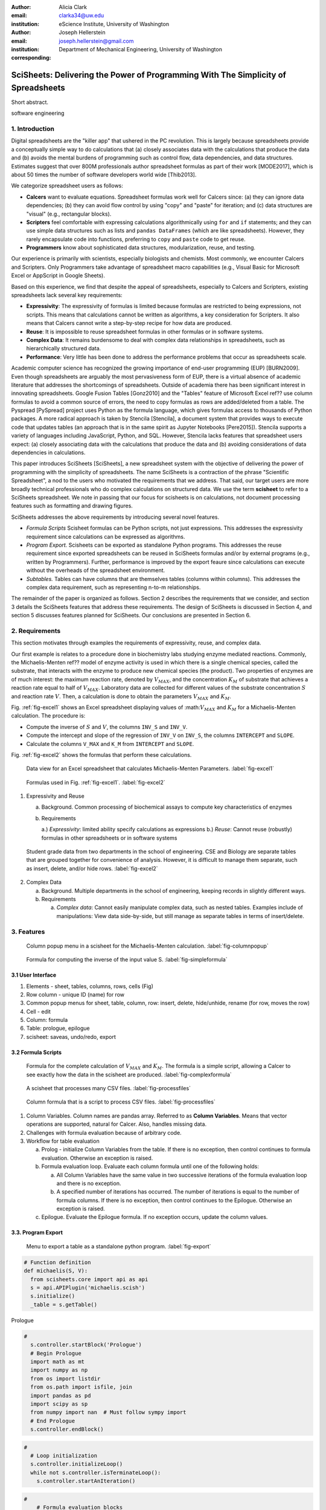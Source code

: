 :author: Alicia Clark
:email: clarka34@uw.edu
:institution: eScience Institute, University of Washington

:author: Joseph Hellerstein
:email: joseph.hellerstein@gmail.com
:institution: Department of Mechanical Engineering, University of Washington
:corresponding:

--------------------------------------------------------------------------------------------------------------------
SciSheets: Delivering the Power of Programming With The Simplicity of Spreadsheets
--------------------------------------------------------------------------------------------------------------------

.. class:: abstract

Short abstract.

.. class:: keywords

   software engineering

1. Introduction
---------------

Digital spreadsheets are the "killer app" that ushered in the PC revolution.
This is largely because spreadsheets provide a conceptually simple way to do calculations that
(a) closely associates data with the calculations that produce the data and (b) avoids the mental burdens of programming
such as
control flow, data dependencies, and data structures.
Estimates suggest that over 800M professionals author spreadsheet formulas as part of their work
[MODE2017],
which is about 50 times the number
of software developers world wide [Thib2013].

We categorize
spreadsheet users as follows:

- **Calcers** want to evaluate equations.
  Spreadsheet formulas work well for Calcers since: (a) they can
  ignore data dependencies;
  (b) they can avoid flow control by using
  "copy" and "paste" for iteration; 
  and (c) data structures are "visual" (e.g., rectangular blocks).
- **Scripters** feel comfortable with expressing calculations algorithmically using ``for`` and ``if``
  statements; and they can use simple data structures such as lists and 
  ``pandas DataFrames`` (which are like spreadsheets).
  However, they rarely encapsulate code into functions, 
  preferring to ``copy`` and ``paste`` code to get reuse.
- **Programmers** know about sophisticated data structures, modularization, reuse, and testing. 

Our experience is primarily with scientists, especially biologists and chemists.
Most commonly, we encounter Calcers and Scripters.
Only Programmers take advantage of spreadsheet macro capabilities 
(e.g.,  Visual Basic for Microsoft Excel or
AppScript in Google Sheets).

Based on this experience, we find that despite the appeal of spreadsheets, especially to
Calcers and Scripters, existing spreadsheets lack several key requirements:

- **Expressivity**: The expressivity of formulas is limited because formulas are 
  restricted to being expressions, not scripts.
  This means that
  calculations cannot be written as algorithms,
  a key consideration for Scripters.
  It also means that Calcers cannot write a step-by-step
  recipe for how data are produced.
- **Reuse**: It is impossible to reuse spreadsheet
  formulas in other formulas or in software systems.
- **Complex Data**: It remains burdensome to deal
  with complex data relationships in spreadsheets, such as
  hierarchically structured data.
- **Performance**: Very little has been done to address the 
  performance problems that occur as spreadsheets scale.

Academic computer science has recognized the growing importance
of end-user programming (EUP) [BURN2009].
Even though
spreadsheets are arguably the most pervasiveness form of EUP,
there is a virtual absence of academic literature that
addresses
the shortcomings of spreadsheets.
Outside of academia there has been significant 
interest in innovating spreadsheets.
Google Fusion Tables [Gonz2010] 
and the "Tables" feature of Microsoft Excel ref??
use column formulas to avoid a common source of errors,
the need to copy formulas as rows are added/deleted from a table.
The Pyspread [PySpread] project uses Python as the formula language, which gives formulas access to thousands of Python packages.
A more radical approach is taken by
Stencila [Stencila],
a document system that provides ways to execute code that
updates tables (an approach that is in the same
spirit as Jupyter Notebooks
[Pere2015]).
Stencila supports a variety of languages including
JavaScript, Python, and SQL.
However, Stencila lacks features that spreadsheet users expect:
(a) closely associating data with the calculations that produce the data
and (b) avoiding considerations of data dependencies in calculations.

This paper introduces SciSheets [SciSheets], a new spreadsheet system with the 
objective of delivering
the power of programming with the simplicity of spreadsheets.
The name SciSheets is a contraction of the phrase "Scientific Spreadsheet", a nod to the users
who motivated the requirements that we address.
That said,
our target users are more broadly technical professionals
who do complex calculations on structured data.
We use the term **scisheet** to refer to a SciSheets spreadsheet.
We note in passing that our focus for scisheets is on
calculations,
not document processing features such as formatting and drawing figures.

SciSheets addresses the above requirements by introducing
several novel features.

- *Formula Scripts*
  Scisheet formulas can be Python scripts, not just expressions.
  This addresses the expressivity requirement since
  calculations can be expressed as algorithms.
- *Program Export.*
  Scisheets can be exported as standalone Python programs.
  This addresses the reuse requirement since
  exported spreadsheets
  can be reused in SciSheets formulas and/or by
  external programs (e.g., written by Programmers).
  Further, performance is improved by the export feaure
  since calculations can execute without the 
  overheads of the spreadsheet environment.
- *Subtables.*
  Tables can have columns that are themselves tables (columns within columns).
  This addresses the complex data requirement,
  such as representing n-to-m relationships.

The remainder of the paper is organized as follows.
Section 2 describes the requirements that we consider, and
section 3 details the SciSheets features that address these requirements.
The design of SciSheets is discussed in Section 4, and
section 5 discusses features planned for SciSheets.
Our conclusions are presented in Section 6.

2. Requirements
---------------

This section motivates through examples
the requirements of expressivity, reuse, and complex data.

Our first example is relates to a procedure done in biochemistry labs
studying enzyme mediated reactions.
Commonly, the Michaelis-Menten ref?? model of enzyme activity is used in which
there is a single chemical species, called the substrate, that interacts with the enzyme to produce
new chemical species (the product).
Two properties of enzymes are of much interest: the maximum reaction rate,
denoted by :math:`V_{MAX}`, and the concentration :math:`K_M` of substrate that achieves
a reaction rate equal to half of :math:`V_{MAX}`.
Laboratory data are collected for different values of the substrate concentration
:math:`S` and reaction rate :math:`V`.
Then, a calculation is done to obtain the parameters :math:`V_{MAX}` and :math:`K_M`.

Fig. :ref:`fig-excel1` shows an Excel spreadsheet displaying values of
:math::math:`V_{MAX}` and :math:`K_M` for a Michaelis-Menten calculation. 
The procedure is:

- Compute the inverse of :math:`S` and :math:`V`, the columns ``INV_S`` and ``INV_V``.
- Compute the intercept and slope of the regression of ``INV_V`` 
  on ``INV_S``, the columns ``INTERCEPT`` and ``SLOPE``.
- Calculate the columns ``V_MAX`` and ``K_M`` from ``INTERCEPT`` and ``SLOPE``.

Fig. :ref:`fig-excel2` shows the formulas that 
perform these calculations.


.. figure:: excel1.png

   Data view for an Excel spreadsheet that calculates Michaelis-Menten Parameters. :label:`fig-excel1`

.. figure:: excel2.png

   Formulas used in Fig. :ref:`fig-excel1`. :label:`fig-excel2`

1. Expressivity and Reuse

   a. Background. Common processing of biochemical assays to compute key characteristics of enzymes
   b. Requirements

      a.) *Expressivity*: limited ability specify calculations as expressions
      b.) *Reuse*: Cannot reuse (robustly) formulas in other spreadsheets or in software systems

.. figure:: ExcelMultiTable.png

   Student grade data from two departments in the school of engineering. 
   CSE and Biology are separate tables that are grouped together for
   convenience of analysis.
   However, it is difficult to manage them separate, such as insert, delete,
   and/or hide rows.
   :label:`fig-excel2`

2. Complex Data

   a. Background. Multiple departments in the school of engineering, 
      keeping records in slightly different ways.
   b. Requirements
 
      a) *Complex data*: Cannot easily manipulate complex data, such as nested tables. 
         Examples include of manipulations: View data side-by-side, but still manage as separate tables
         in terms of insert/delete.


3. Features
-----------

.. figure:: ColumnPopup.png

   Column popup menu in a scisheet for the Michaelis-Menten calculation. :label:`fig-columnpopup`

.. figure:: SimpleFormula.png
   :scale: 50 %

   Formula for computing the inverse of the input value S. :label:`fig-simpleformula`

3.1 User Interface
~~~~~~~~~~~~~~~~~~

1. Elements - sheet, tables, columns, rows, cells (Fig)
2. Row column - unique ID (name) for row
3. Common popup menus for sheet, table, column, row: insert, delete, hide/unhide, rename (for row, moves the row)
4. Cell - edit
5. Column: formula
6. Table: prologue, epilogue
7. scisheet: saveas, undo/redo, export

3.2 Formula Scripts
~~~~~~~~~~~~~~~~~~~

.. figure:: ComplexFormula.png

   Formula for the complete calculation of :math:`V_{MAX}` and
   :math:`K_M`.
   The formula is a simple script, allowing a Calcer to see
   exactly how the data in the scisheet are produced.
   :label:`fig-complexformula`

.. figure:: ProcessFiles.png
   :scale: 50 %

   A scisheet that processes many CSV files. :label:`fig-processfiles`

.. figure:: ProcessFilesScript.png

   Column formula that is a script to process CSV files. :label:`fig-processfiles`

1. Column Variables. Column names are pandas array. Referred
   to as **Column Variables**.
   Means that vector operations are supported, natural for Calcer. Also, handles
   missing data.

2. Challenges with formula evaluation because of arbitrary code.

3. Workflow for table evaluation

   a. Prolog - initialize Column Variables from the table.
      If there is no exception, then control continues to formula evaluation.
      Otherwise an exception is raised.
   b. Formula evaluation loop. Evaluate each column formula until one of the following holds:

      a) All Column Variables have the same value in two successive iterations of the formula evaluation loop
         and there is no exception.
      b) A specified number of iterations has occurred.
         The number of iterations is equal to the number of formula columns.
         If there is no exception, then control continues to the Epilogue.
         Otherwise an exception is raised.

   c. Epilogue. Evaluate the Epilogue formula. If no exception occurs, update the column values.

3.3. Program Export
~~~~~~~~~~~~~~~~~~~

.. figure:: TableExport.png

   Menu to export a table as a standalone python program. :label:`fig-export`

.. code-block:: python

   # Function definition
   def michaelis(S, V):
     from scisheets.core import api as api
     s = api.APIPlugin('michaelis.scish')
     s.initialize()
     _table = s.getTable()

Prologue

.. code-block:: python

   #
     s.controller.startBlock('Prologue')
     # Begin Prologue
     import math as mt
     import numpy as np
     from os import listdir
     from os.path import isfile, join
     import pandas as pd
     import scipy as sp
     from numpy import nan  # Must follow sympy import
     # End Prologue
     s.controller.endBlock()

.. code-block:: python
  
   # 
     # Loop initialization
     s.controller.initializeLoop()
     while not s.controller.isTerminateLoop():
       s.controller.startAnIteration()

.. code-block:: python
  
   #
       # Formula evaluation blocks
       try:
         # Column INV_S
         s.controller.startBlock('INV_S')
         INV_S = 1/S
         s.controller.endBlock()
         INV_S = s.coerceValues('INV_S', INV_S)
       except Exception as exc:
         s.controller.exceptionForBlock(exc)
        
       try:
         # Column INV_V
         s.controller.startBlock('INV_V')
         INV_V = np.round(1/V,2)
         s.controller.endBlock()
         INV_V = s.coerceValues('INV_V', INV_V)
       except Exception as exc:
         s.controller.exceptionForBlock(exc)


.. code-block:: python
    
   #
       # Close of function
       s.controller.endAnIteration()
     
     if s.controller.getException() is not None:
       raise Exception(s.controller.formatError(
           is_absolute_linenumber=True))
     
     s.controller.startBlock('Epilogue')
     # Epilogue
     s.controller.endBlock()
     
     return V_MAX,K_M

Tests

.. code-block:: python

   from scisheets.core import api as api
   from michaelis import michaelis
   import unittest
   
   #############################
   # Tests
   #############################
   # pylint: disable=W0212,C0111,R0904
   class Testmichaelis(unittest.TestCase):
   
     def setUp(self):
       from scisheets.core import api as api
       self.s = api.APIPlugin('michaelis.scish')
       self.s.initialize()
       _table = self.s.getTable()
       
     def testBasics(self):
       # Assign column values to program variables.
       S = self.s.getColumnValue('S')
       V = self.s.getColumnValue('V')
       V_MAX,K_M = michaelis(S,V)
       self.assertTrue(
           self.s.compareToColumnValues('V_MAX', V_MAX))
       self.assertTrue(
           self.s.compareToColumnValues('K_M', K_M))
   
   if __name__ == '__main__':
     unittest.main()

3.4. Subtables
~~~~~~~~~~~~~~

.. figure:: Multitable.png

   A table with two subtables.
   Subtables CSE and Biology can be manipulated separately,
   providing a way to express n-to-m relationships.
   :label:`fig-subtables`

.. figure:: PopupForHierarchicalRowInsert.png

   Menu to insert a row in one subtable. 
   The menu was accessed by left-clicking on the "3" cell
   in the column labelled "row" in the CSE subtable.
   :label:`fig-subtable-insert`

.. figure:: AfterHierarchicalRowInsert.png

   Result of inserting a row in one subtable. 
   Note that a row inserted in the CSE subtable without affecting
   the Biology substable.
   :label:`fig-subtable-after`

4. Design
---------

To enable a zero-install deployment and leverage the rapid pace
of UI innovation happening with web technologies, SciSheets is a client-server
application in which the front end uses HTML and Javascript;
tables are rendered using YUI DataTables ref??.
The backend handles the bulk of the computing tasks (e.g., formula evaluation).
We connect the frontend and backend using Django ref??.

.. figure:: SciSheetsCoreClasses.png
   :scale: 30 %

   SciSheets core classes. :label:`fig-coreclasses`

Fig :ref:`fig-coreclasses` displays the relationships between core 
classes used in the SciSheets backend.

The use casses create the following requirements:
(a) SciSheets must perform calculations without prior knowledge of data dependencies between
columns; and
(b) column formulas may be arbitrary Python scripts.
The implies that *SciSheets cannot use a static
analysis to discover data dependencies between columns* 
(as is possible in a traditional spreadsheet).
To see the issue here, note that a
formula may contain an ``eval`` statement on a string variable
whose value cannot be determined until runtime.
Another example is that a formula may 
call an external function
that changes values in columns.

A second implication follows from (b); this
relates to debuggability.
Specifically,
since a formula may be a script consisting of many lines, syntax errors
and exceptions must localize the problem to a line within the script.
We refer to this as the **Script Debuggability** requirement.

We begin with our approach to handling data dependencies.
Our solution is ...

- Use term "formula evaluation loop"
- Calculation workflow

Concern (2), localizing errors, seques into a broader discussion of how spreadsheets are executed.
This must be done in a way so that the column formulas run in a standalone program.

Last, we consider performance.
Our experience is that
there are two common
causes of poor performance
in our current implementation of SciSheets. 
The first relates to data size since
since, at present,
SciSheets embeds data with the
HTML document that is rendered by the browser.
We expect to address this by implementing
a feaure
whereby data are downloaded on demand and
cached locally.

The second cause of poor performance is having
many iterations of the formula evaluation loop.
If there is more than one formula column, then the best case is to
evaluate each formula column twice.
The first execution produces the desired result
(which is possible
if the formula columns are in order of their data
dependencies);
the second execution confirms that the result has
converged.
Some efficiencies can be gained by using the Prologue and
Epilogue features for one-shot 
execution of high overhead operations (e.g., file I/O).
Also, we are exploring the extent to which SciSheets
can detect automatically when static dependency checking
is possible so that formula evaluation is done
only once.

Clearly, performance can be improved by reducing the number
of formula columns since this reduces the maximum number
of iterations of the formulation evaluation loop. 
SciSheets supports this strategy by permitting
formulas to be scripts.
This is a reasonable strategy for a Scripter, but
it may work poorly for a Calcer who is unaware
of data dependencies.


5. Future Directions
--------------------

- Hierarchical tables with local scopes provides another
  approach to reuse.

- **Plotting** requirement.

- Multiple languages

- **Reproducibility** requirement. Addressed by github integration.

  - Why version control
  - Structure of the serialization file
  - User interface for version control

6. Conclusions
--------------

We developed SciSheets to address deficiencies
in existing spreadsheet systems.

1. Discuss entries in table. For now, performance is not evaluated.

2. SciSheets seeks to improve the programming skills of its users.
It is hoped that Calcers will start using scripts, 
and that Scripters will gain
better insight into modularization and testing.

.. table:: Summary of requirements
           and SciSheets features that address these requirements.
           Features in italics are planned but not yet implemented. 
           :label:`fig-benefits`

   +---------------------------+--------------------------------+
   |      Requirement          |    SciSheets Feature           |
   +===========================+================================+
   | - Expressivity            | - Python formulas              |
   |                           | - Formula scripts              |
   +---------------------------+--------------------------------+
   | - Reuse                   | - Program export               |
   |                           | - *Hierarchical tables*        |
   |                           |   *with local scopes*          |
   +---------------------------+--------------------------------+
   | - Complex Data            | - Subtables                    |
   +---------------------------+--------------------------------+
   | - Performance             | - Progam export                |
   |                           | - Prologue, Epilogue           |
   |                           | - *Load data on demand*        |
   |                           | - *Conditional static*         |
   |                           |   *dependency checking*        |
   +---------------------------+--------------------------------+
   | - Plotting                | - *Embed bokeh components*     |
   +---------------------------+--------------------------------+
   | - Script Debuggablity     | - Localized exceptions         |
   +---------------------------+--------------------------------+
   | - Reproducibility         | - ``github`` *integration*     |
   +---------------------------+--------------------------------+


References
----------
.. [BURN2009] Burnett, M. *What is end-user software engineering and why does
              it matter?*, Lecture Notes in Computer Science, 2009
.. [MODE2017] *MODELOFF - Financial Modeling World Championships*,
              http://www.modeloff.com/the-legend/.
.. [Thib2013] Thibodeau, Patrick. 
              *India to overtake U.S. on number of developers by 2017*, 
              COMPUTERWORLD, Jul 10, 2013.
.. [Gonz2010] *Google Fusion Tables: Web-Centered Data Management
              and Collaboration*, Hector Gonzalez et al., SIGMOD, 2010.
.. [PySpread] Manns, M. *PYSPREAD*, http://github.com/manns/pyspread.
.. [Stencila] *Stencila*, https://stenci.la/.
.. [Pere2015] Perez, Fernando and Branger, Brian.
              *Project Jupyter: Computational Narratives as the
              Engine of Collaborative Data Science*, http://archive.ipython.org/JupyterGrantNarrative-2015.pdf.
.. [SciSheet] *SciSheets*, https://github.com/ScienceStacks/SciSheets.
